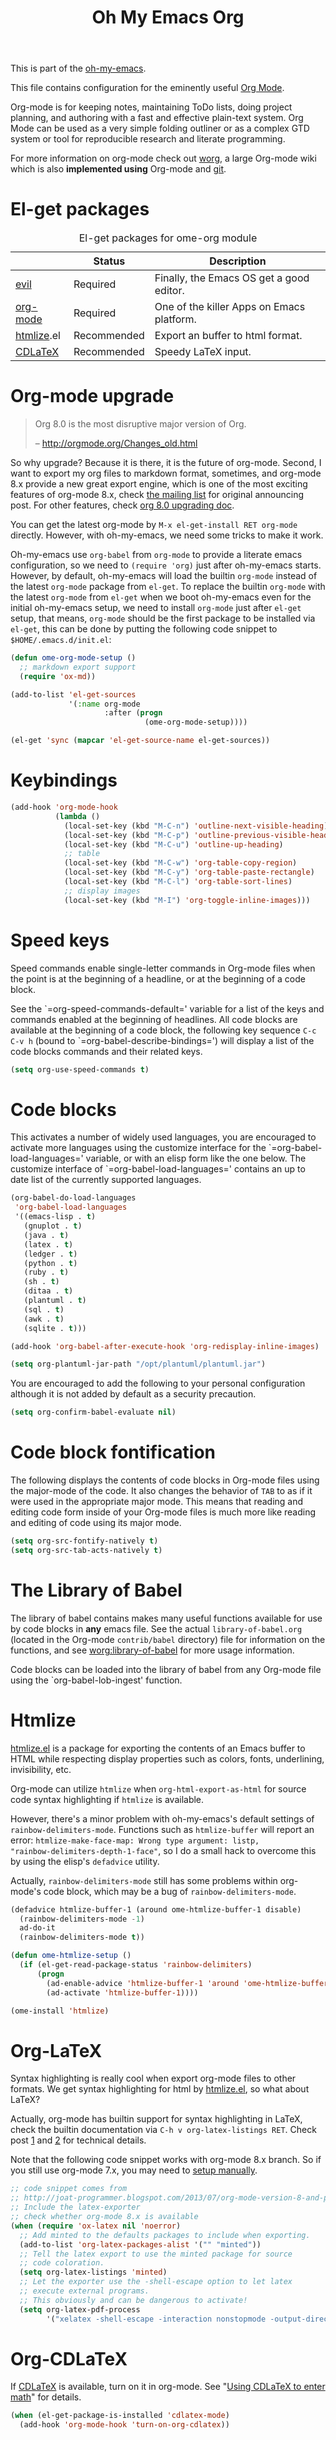 #+TITLE: Oh My Emacs Org
#+OPTIONS: toc:nil num:nil ^:nil

This is part of the [[https://github.com/xiaohanyu/oh-my-emacs][oh-my-emacs]].

This file contains configuration for the eminently useful [[http://orgmode.org/][Org Mode]].

Org-mode is for keeping notes, maintaining ToDo lists, doing project
planning, and authoring with a fast and effective plain-text system.
Org Mode can be used as a very simple folding outliner or as a complex
GTD system or tool for reproducible research and literate programming.

For more information on org-mode check out [[http://orgmode.org/worg/][worg]], a large Org-mode wiki
which is also *implemented using* Org-mode and [[http://git-scm.com/][git]].

* El-get packages
  :PROPERTIES:
  :CUSTOM_ID: org-el-get-packages
  :END:

#+NAME: org-el-get-packages
#+CAPTION: El-get packages for ome-org module
|            | Status      | Description                               |
|------------+-------------+-------------------------------------------|
| [[http://gitorious.org/evil][evil]]       | Required    | Finally, the Emacs OS get a good editor.      |
| [[http://orgmode.org/][org-mode]]   | Required    | One of the killer Apps on Emacs platform. |
| [[http://www.emacswiki.org/emacs/Htmlize][htmlize]].el | Recommended | Export an buffer to html format.          |
| [[http://staff.science.uva.nl/~dominik/Tools/cdlatex/][CDLaTeX]]    | Recommended | Speedy \LaTeX{} input.                    |

* Org-mode upgrade
  :PROPERTIES:
  :CUSTOM_ID: org-mode-upgrade
  :END:

#+BEGIN_QUOTE
Org 8.0 is the most disruptive major version of Org.

-- http://orgmode.org/Changes_old.html
#+END_QUOTE

So why upgrade? Because it is there, it is the future of org-mode. Second, I
want to export my org files to markdown format, sometimes, and org-mode 8.x
provide a new great export engine, which is one of the most exciting features
of org-mode 8.x, check [[http://article.gmane.org/gmane.emacs.orgmode/65574][the mailing list]] for original announcing post. For other
features, check [[http://orgmode.org/worg/org-8.0.html][org 8.0 upgrading doc]].

You can get the latest org-mode by =M-x el-get-install RET org-mode=
directly. However, with oh-my-emacs, we need some tricks to make it work.

Oh-my-emacs use =org-babel= from =org-mode= to provide a literate emacs
configuration, so we need to =(require 'org)= just after oh-my-emacs
starts. However, by default, oh-my-emacs will load the builtin =org-mode=
instead of the latest =org-mode= package from =el-get=. To replace the builtin
=org-mode= with the latest =org-mode= from =el-get= when we boot oh-my-emacs
even for the initial oh-my-emacs setup, we need to install =org-mode= just
after =el-get= setup, that means, =org-mode= should be the first package to be
installed via =el-get=, this can be done by putting the following code snippet
to =$HOME/.emacs.d/init.el=:

#+NAME: org-mode-upgrade
#+BEGIN_SRC emacs-lisp :tangle no
  (defun ome-org-mode-setup ()
    ;; markdown export support
    (require 'ox-md))

  (add-to-list 'el-get-sources
               '(:name org-mode
                       :after (progn
                                (ome-org-mode-setup))))

  (el-get 'sync (mapcar 'el-get-source-name el-get-sources))
#+END_SRC

* Keybindings
  :PROPERTIES:
  :CUSTOM_ID: keybindings
  :END:

#+NAME: keybindings
#+BEGIN_SRC emacs-lisp
  (add-hook 'org-mode-hook
            (lambda ()
              (local-set-key (kbd "M-C-n") 'outline-next-visible-heading)
              (local-set-key (kbd "M-C-p") 'outline-previous-visible-heading)
              (local-set-key (kbd "M-C-u") 'outline-up-heading)
              ;; table
              (local-set-key (kbd "M-C-w") 'org-table-copy-region)
              (local-set-key (kbd "M-C-y") 'org-table-paste-rectangle)
              (local-set-key (kbd "M-C-l") 'org-table-sort-lines)
              ;; display images
              (local-set-key (kbd "M-I") 'org-toggle-inline-images)))
#+END_SRC

* Speed keys
  :PROPERTIES:
  :CUSTOM_ID: speed-keys
  :END:
Speed commands enable single-letter commands in Org-mode files when
the point is at the beginning of a headline, or at the beginning of a
code block.

See the `=org-speed-commands-default=' variable for a list of the keys
and commands enabled at the beginning of headlines.  All code blocks
are available at the beginning of a code block, the following key
sequence =C-c C-v h= (bound to `=org-babel-describe-bindings=') will
display a list of the code blocks commands and their related keys.

#+NAME: speed-keys
#+BEGIN_SRC emacs-lisp
  (setq org-use-speed-commands t)
#+END_SRC

* Code blocks
  :PROPERTIES:
  :CUSTOM_ID: babel
  :END:
This activates a number of widely used languages, you are encouraged
to activate more languages using the customize interface for the
`=org-babel-load-languages=' variable, or with an elisp form like the
one below.  The customize interface of `=org-babel-load-languages='
contains an up to date list of the currently supported languages.

#+NAME: babel
#+BEGIN_SRC emacs-lisp
  (org-babel-do-load-languages
   'org-babel-load-languages
   '((emacs-lisp . t)
     (gnuplot . t)
     (java . t)
     (latex . t)
     (ledger . t)
     (python . t)
     (ruby . t)
     (sh . t)
     (ditaa . t)
     (plantuml . t)
     (sql . t)
     (awk . t)
     (sqlite . t)))

  (add-hook 'org-babel-after-execute-hook 'org-redisplay-inline-images)

  (setq org-plantuml-jar-path "/opt/plantuml/plantuml.jar")
#+END_SRC

You are encouraged to add the following to your personal configuration
although it is not added by default as a security precaution.
#+BEGIN_SRC emacs-lisp
  (setq org-confirm-babel-evaluate nil)
#+END_SRC

* Code block fontification
  :PROPERTIES:
  :CUSTOM_ID: code-block-fontification
  :END:
The following displays the contents of code blocks in Org-mode files
using the major-mode of the code.  It also changes the behavior of
=TAB= to as if it were used in the appropriate major mode.  This means
that reading and editing code form inside of your Org-mode files is
much more like reading and editing of code using its major mode.

#+NAME: code-block-fontification
#+BEGIN_SRC emacs-lisp
  (setq org-src-fontify-natively t)
  (setq org-src-tab-acts-natively t)
#+END_SRC

* The Library of Babel
  :PROPERTIES:
  :CUSTOM_ID: library-of-babel
  :END:
The library of babel contains makes many useful functions available
for use by code blocks in *any* emacs file.  See the actual
=library-of-babel.org= (located in the Org-mode =contrib/babel=
directory) file for information on the functions, and see
[[http://orgmode.org/worg/org-contrib/babel/intro.php#library-of-babel][worg:library-of-babel]] for more usage information.

Code blocks can be loaded into the library of babel from any Org-mode
file using the `org-babel-lob-ingest' function.

* Htmlize
  :PROPERTIES:
  :CUSTOM_ID: htmlize
  :END:

[[http://www.emacswiki.org/emacs/Htmlize][htmlize.el]] is a package for exporting the contents of an Emacs buffer to HTML
while respecting display properties such as colors, fonts, underlining,
invisibility, etc.

Org-mode can utilize =htmlize= when =org-html-export-as-html= for source code syntax
highlighting if =htmlize= is available.

However, there's a minor problem with oh-my-emacs's default settings of
=rainbow-delimiters-mode=. Functions such as =htmlize-buffer= will report an
error: =htmlize-make-face-map: Wrong type argument: listp,
"rainbow-delimiters-depth-1-face"=, so I do a small hack to overcome this by
using the elisp's =defadvice= utility.

Actually, =rainbow-delimiters-mode= still has some problems within org-mode's
code block, which may be a bug of =rainbow-delimiters-mode=.

#+NAME: htmlize
#+BEGIN_SRC emacs-lisp
  (defadvice htmlize-buffer-1 (around ome-htmlize-buffer-1 disable)
    (rainbow-delimiters-mode -1)
    ad-do-it
    (rainbow-delimiters-mode t))

  (defun ome-htmlize-setup ()
    (if (el-get-read-package-status 'rainbow-delimiters)
        (progn
          (ad-enable-advice 'htmlize-buffer-1 'around 'ome-htmlize-buffer-1)
          (ad-activate 'htmlize-buffer-1))))

  (ome-install 'htmlize)
#+END_SRC

* Org-LaTeX
  :PROPERTIES:
  :CUSTOM_ID: org-latex
  :END:

Syntax highlighting is really cool when export org-mode files to other
formats. We get syntax highlighting for html by [[http://www.emacswiki.org/emacs/Htmlize][htmlize.el]], so what about
\LaTeX{}?

Actually, org-mode has builtin support for syntax highlighting in \LaTeX{},
check the builtin documentation via =C-h v org-latex-listings RET=. Check post
[[http://joat-programmer.blogspot.com/2013/07/org-mode-version-8-and-pdf-export-with.html][1]] and [[http://praveen.kumar.in/2012/03/10/org-mode-latex-and-minted-syntax-highlighting/][2]] for technical details.

Note that the following code snippet works with org-mode 8.x branch. So if you
still use org-mode 7.x, you may need to [[http://orgmode.org/worg/org-tutorials/org-latex-export.html#sec-12-3][setup manually]].

#+NAME: org-latex
#+BEGIN_SRC emacs-lisp
  ;; code snippet comes from
  ;; http://joat-programmer.blogspot.com/2013/07/org-mode-version-8-and-pdf-export-with.html
  ;; Include the latex-exporter
  ;; check whether org-mode 8.x is available
  (when (require 'ox-latex nil 'noerror)
    ;; Add minted to the defaults packages to include when exporting.
    (add-to-list 'org-latex-packages-alist '("" "minted"))
    ;; Tell the latex export to use the minted package for source
    ;; code coloration.
    (setq org-latex-listings 'minted)
    ;; Let the exporter use the -shell-escape option to let latex
    ;; execute external programs.
    ;; This obviously and can be dangerous to activate!
    (setq org-latex-pdf-process
          '("xelatex -shell-escape -interaction nonstopmode -output-directory %o %f")))
#+END_SRC

* Org-CDLaTeX
  :PROPERTIES:
  :CUSTOM_ID: org-cdlatex
  :END:

If [[http://staff.science.uva.nl/~dominik/Tools/cdlatex/][CDLaTeX]] is available, turn on it in org-mode. See "[[http://www.gnu.org/software/emacs/manual/html_node/org/CDLaTeX-mode.html][Using CDLaTeX to enter
math]]" for details.

#+NAME: org-cdlatex
#+BEGIN_SRC emacs-lisp
  (when (el-get-package-is-installed 'cdlatex-mode)
    (add-hook 'org-mode-hook 'turn-on-org-cdlatex))
#+END_SRC

* Agenda configuration

  #+begin_src emacs-lisp
        (require 'org-protocol)
        (require 'org-agenda)
        (require 'org-habit)

        ; Shortcut to gtd-file
        (defun gtd ()
           (interactive)
           (find-file "~/org/gtd.org")
        )

        ; Bulk archive done in subtree
        (defun my-org-archive-done-tasks ()
          (interactive)
          (org-map-entries 'org-archive-subtree "/DONE" 'file))

        ;; Targets include this file and any file contributing to the agenda - up to 5 levels deep
        (setq org-refile-targets (quote ((nil :maxlevel . 5)
          (org-agenda-files :maxlevel . 5))))

        (setq org-mobile-directory "~/Dropbox/Apps/MobileOrg")
        (setq org-mobile-files
              (list "~/org/gtd.org" "~/org/notes.org" "~/org/captures.org" "~/org/journal.org"))

        (add-to-list 'auto-mode-alist '("\\.org\\'" . org-mode))

        (setq org-agenda-files org-mobile-files)

        ; I prefer return to activate a link
        (setq org-return-follows-link t)

        ;;; org agenda -- leave in emacs mode but add j & k
        (define-key org-agenda-mode-map "j" 'evil-next-line)
        (define-key org-agenda-mode-map "k" 'evil-previous-line)
        (define-key org-agenda-mode-map "s" 'org-agenda-schedule)
        (define-key org-agenda-mode-map "d" 'org-agenda-deadline)

        (setq org-default-notes-file (concat org-directory "/captures.org"))

        (define-key evil-normal-state-map (kbd ",ag") 'org-agenda)
        (define-key evil-normal-state-map (kbd ",cj") 'org-clock-goto)
        (define-key evil-normal-state-map (kbd ",mi") 'org-mobile-pull)
        (define-key evil-normal-state-map (kbd ",me") 'org-mobile-push)

    (setq org-agenda-custom-commands
          '(("r" "Relex agenda"
             ;; agenda for today
             ((agenda "" ((org-agenda-ndays 1)))
              ;; scheduled todos
              (tags-todo "CATEGORY=\"Relex\""
                         ((org-agenda-skip-function '(org-agenda-skip-subtree-if
                                                      'deadline 'scheduled)))
                         (org-agenda-overriding-header "Unscheduled Relex TODOs"))))))

        (setq org-capture-templates
              (quote
               (("w"
                 "Default template"
                 entry
                 (file+headline "~/org/captures.org" "Notes")
                 "* %c\n%u\n %i"
                 :empty-lines 1)
              ("l" "ticket todo" entry (file+olp "~/org/gtd.org" "RELEX" "Misc tasks")
                     "* TODO %c\n%U\n%i" :clock-in t :clock-resume t)
              ("r" "RELEX todo" entry (file+olp "~/org/gtd.org" "RELEX" "Misc tasks")
                     "* TODO %?\n%U" :clock-in t :clock-resume t)
              ("t" "Todo" entry (file+headline "~/org/gtd.org" "Tasks")
                     "* TODO %?\n%i")
              ("c" "Capture" entry (file "~/org/captures.org")
                     "* %?\nEntered on %U\n%i")
              ("h" "Habit" entry (file+headline "~/org/gtd.org" "Habits")
                     "* NEXT %?\n%U\n%a\nSCHEDULED: %(format-time-string \"<%Y-%m-%d %a .+1d/3d>\")\n:PROPERTIES:\n:STYLE: habit\n:REPEAT_TO_STATE: NEXT\n:END:\n")
              ("j" "Journal" entry (file+datetree "~/org/journal.org")
                     "* %?\nEntered on %U\n  %i"))))

        ; position the habit graph on the agenda to the right of the default
        (setq org-habit-graph-column 50)
        (run-at-time "06:00" 86400 '(lambda () (setq org-habit-show-habits t)))


        ;; Compact the block agenda view
        (setq org-agenda-compact-blocks t)

        (setq org-todo-keywords
              (quote ((sequence "TODO(t)" "NEXT(n)" "WAITING(w)" "MAYBE(m)" "|" "DONE(d)"))))

        ;; Keep tasks with timestamps on the global todo lists
        (setq org-agenda-todo-ignore-timestamp nil)

        ;; Remove completed deadline tasks from the agenda view
        (setq org-agenda-skip-deadline-if-done t)

        ;; Remove completed scheduled tasks from the agenda view
        (setq org-agenda-skip-scheduled-if-done t)

        ;; Automatic mobileorg syncing
        (defvar org-mobile-sync-timer nil)
        (defvar org-mobile-sync-idle-secs (* 60 10))
        (defun org-mobile-sync ()
          (interactive)
          (org-mobile-pull)
          (org-mobile-push))

        (defun org-mobile-sync-enable ()
          "enable mobile org idle sync"
          (interactive)
          (setq org-mobile-sync-timer
                (run-with-idle-timer org-mobile-sync-idle-secs t
                                     'org-mobile-sync)));

        (defun org-mobile-sync-disable ()
          "disable mobile org idle sync"
          (interactive)
          (cancel-timer org-mobile-sync-timer))
        (org-mobile-sync-enable)

        (run-at-time "00:59" 3600 'org-save-all-org-buffers)

  #+end_src

* Evil keybindings

#+begin_src emacs-lisp

  (define-minor-mode evil-org-mode
    "Buffer local minor mode for evil-org"
    :init-value nil
    :lighter " EvilOrg"
    :keymap (make-sparse-keymap) ; defines evil-org-mode-map
    :group 'evil-org)

  (add-hook 'org-mode-hook 'evil-org-mode) ;; only load with org-mode

  (define-key evil-normal-state-map (kbd ",sl") 'org-store-link)
  (define-key evil-normal-state-map (kbd ",ca") 'org-capture)
  (define-key evil-normal-state-map (kbd ",gt") 'gtd)
  (define-key evil-normal-state-map (kbd ",at") 'org-attach)
  (define-key evil-normal-state-map (kbd ",ba") 'previous-buffer)


  ;; regular normal state shortcuts.
  (evil-define-key 'normal evil-org-mode-map
    "gh" 'outline-up-heading
    "gj" 'org-forward-heading-same-level
    "gk" 'org-backward-heading-same-level
    "gl" 'outline-next-visible-heading
    "H" 'org-beginning-of-line
    "L" 'org-end-of-line
    "t" 'org-todo
    "$" 'org-end-of-line
    "^" 'org-beginning-of-line
    "-" 'org-ctrl-c-minus
    ",r" 'org-refile
    ",." 'org-ctrl-c-ctrl-c
    ",*" 'org-toggle-heading
    (kbd ",ar") 'org-archive-subtree
    (kbd ",na") 'org-narrow-to-element
    (kbd ",nw") 'widen
    (kbd ",s") 'org-schedule
    (kbd ",d") 'org-deadline
    (kbd ",/") 'org-sparse-tree
    (kbd "RET") 'org-return
    (kbd ",cs") 'org-screenshot
    (kbd ",ci") 'org-clock-in
    (kbd ",co") 'org-clock-out
    (kbd ",cc") 'org-edit-special
    )

  ;; normal & insert state shortcuts.
  (mapcar (lambda (state)
            (evil-define-key state evil-org-mode-map
          (kbd "TAB") 'org-cycle
              (kbd "M-l") 'org-metaright
              (kbd "M-h") 'org-metaleft
              (kbd "M-k") 'org-metaup
              (kbd "M-j") 'org-metadown
              (kbd "M-L") 'org-shiftmetaright
              (kbd "M-H") 'org-shiftmetaleft
              (kbd "M-K") 'org-shiftmetaup
              (kbd "C-<return>") 'org-insert-heading
              (kbd "C-S-<return>") 'org-insert-todo-heading
              (kbd "M-J") 'org-shiftmetadown)) '(normal insert))


  (define-minor-mode evil-org-capture-mode
    "Buffer local minor mode for evil-org-capture"
    :init-value nil
    :lighter " EvilOrgCapture"
    :keymap (make-sparse-keymap) ; defines evil-org-mode-map
    :group 'evil-org)

  (add-hook 'org-capture-mode-hook 'evil-org-capture-mode) ;; only load with org-capture-mode

  ;; regular normal state shortcuts.
  (evil-define-key 'normal evil-org-capture-mode-map
    (kbd ",cf") 'org-capture-finalize
    (kbd ",ck") 'org-capture-kill
    (kbd ",cr") 'org-capture-refile)

  (setq org-edit-src-auto-save-idle-delay 1)

  (define-minor-mode evil-org-src-mode
    "Buffer local minor mode for evil-org-src"
    :init-value nil
    :lighter " EvilOrgSrc"
    :keymap (make-sparse-keymap) ; defines evil-org-mode-map
    :group 'evil-org)

  (add-hook 'org-src-mode-hook 'evil-org-src-mode) ;; only load with org-capture-mode

  ;; regular normal state shortcuts.
  (evil-define-key 'normal evil-org-src-mode-map
    (kbd ",cf") 'org-edit-src-exit
    (kbd ",ck") 'org-edit-src-abort)
#+end_src

* Misc defuns

#+begin_src emacs-lisp

  (defun org-screenshot ()
      "Take a screenshot into a time stamped unique-named file in the same directory as the org-buffer and insert a link to this file. Also copy filename to clipboard"
      (interactive)
      (setq filename (concat (make-temp-name (concat "/home/martin/org/screenshots/" (format-time-string "%Y%m%d_%H%M%S_")) ) ".jpg"))
      (call-process "import" nil nil nil filename)
      (insert (concat "[[" filename "]]"))
      (with-temp-buffer
        (insert filename)
        (clipboard-kill-region (point-min) (point-max)))
      (org-redisplay-inline-images))

#+end_src


* XeLaTeX and pdfLaTeX Export Settings
   Configure org-mode to export directly to PDF using  xelatex, compiling the bibliography as it goes, with my preferred setup in each case. There is a good deal of local stuff in this section. The required style files used below are available at https://github.com/kjhealy/latex-custom-kjh. You may need to adjust or remove some of these settings depending on your preferences and local configuration.

#+source: orgmode-xelatex-export
#+begin_src emacs-lisp

      ;; Choose either listings or minted for exporting source code blocks.
      ;; Using minted (as here) requires pygments be installed. To use the
      ;; default listings package instead, use
      ;; (setq org-latex-listings t)
      ;; and change references to "minted" below to "listings"
      (setq org-latex-listings 'minted)

      ;; default settings for minted code blocks.
      ;; bg will need to be defined in the preamble of your document. It's defined in  org-preamble-xelatex.sty below.
      (setq org-latex-minted-options
            '(;("frame" "single")
              ("bgcolor" "bg")
              ("fontsize" "\\small")
              ))

    ;; turn off the default toc behavior; deal with it properly in headers to files.
    (defun org-latex-no-toc (depth)
      (when depth
          (format "%% Org-mode is exporting headings to %s levels.\n"
                  depth)))
    (setq org-latex-format-toc-function 'org-latex-no-toc)

    ;; note the insertion of the \input statement for the vc information
    (add-to-list 'org-latex-classes
                   '("memarticle"
                     "\\documentclass[11pt,oneside,article]{memoir}\n\\input{vc} % vc package"
                      ("\\section{%s}" . "\\section*{%s}")
                      ("\\subsection{%s}" . "\\subsection*{%s}")
                      ("\\subsubsection{%s}" . "\\subsubsection*{%s}")
                      ("\\paragraph{%s}" . "\\paragraph*{%s}")
                      ("\\subparagraph{%s}" . "\\subparagraph*{%s}")))

    (add-to-list 'org-latex-classes
                   '("membook"
                     "\\documentclass[11pt,oneside]{memoir}\n\\input{vc} % vc package"
                     ("\\chapter{%s}" . "\\chapter*{%s}")
                     ("\\section{%s}" . "\\section*{%s}")
                     ("\\subsection{%s}" . "\\subsection*{%s}")
                     ("\\subsubsection{%s}" . "\\subsubsection*{%s}")))

    ;; LaTeX compilation command. For orgmode docs we just always use xelatex for convenience.
    ;; You can change it to pdflatex if you like, just remember to make the adjustments to the packages-alist below.
    (setq org-latex-pdf-process '("latexmk -pdflatex='xelatex -synctex=1 --shell-escape' -pdf %f"))

    ;; Default packages included in the tex file. As before, org-preamble-xelatex is part of latex-custom-kjh.
    ;; There's org-preamble-pdflatex as well, if you wish to use that instead.
    (setq org-latex-default-packages-alist nil)
    ;; (setq org-latex-packages-alist nil)
    (setq org-latex-with-hyperref nil)
  (setq org-latex-packages-alist '(("" "fontspec")
                                   ("" "hyperref")
                                   ("" "longtable")))
            ;; '(("minted" "org-preamble-xelatex" t)
    ;;           ("" "graphicx" t)
    ;;           ("" "longtable" nil)
    ;;           ("" "float" )))
#+end_src

* Todo
- How to handle =org-mode= format like ===?
